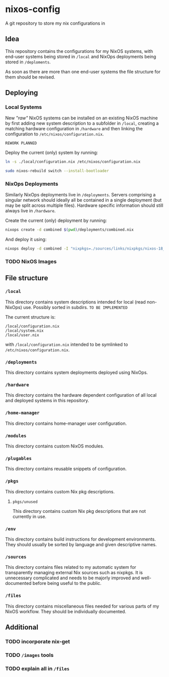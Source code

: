 * nixos-config
A git repository to store my nix configurations in

** Idea
This repository contains the configurations for my NixOS systems, with end-user systems being stored in =/local= and NixOps deployments being stored in =/deploments=.

As soon as there are more than one end-user systems the file structure for them should be revised.

** Deploying
*** Local Systems
New /"raw"/ NixOS systems can be installed on an existing NixOS machine by first adding new system description to a subfolder in =/local=, creating a matching hardware configuration in =/hardware= and then linking the configuration to =/etc/nixos/configuration.nix=.

~REWORK PLANNED~

Deploy the current (only) system by running:
#+BEGIN_SRC bash
ln -s ./local/configuration.nix /etc/nixos/configuration.nix

sudo nixos-rebuild switch --install-bootloader
#+END_SRC

*** NixOps Deployments
Similarly NixOps deployments live in =/deployments=. Servers comprising a singular network should ideally all be contained in a single deployment (but may be split across multiple files). Hardware specific information should still always live in =/hardware=.

Create the current (only) deployment by running:
#+BEGIN_SRC bash
nixops create -d combined $(pwd)/deployments/combined.nix
#+END_SRC

And deploy it using:
#+BEGIN_SRC bash
nixops deploy -d combined -I "nixpkgs=./sources/links/nixpkgs/nixos-18_09-small"
#+END_SRC

*** TODO NixOS Images
** File structure
*** =/local=
This directory contains system descriptions intended for local (read non-NixOps) use. Possibly sorted in subdirs. ~TO BE IMPLEMENTED~

The current structure is:
#+BEGIN_SRC 
/local/configuration.nix
/local/system.nix
/local/user.nix
#+END_SRC

with =/local/configuration.nix= intended to be symlinked to =/etc/nixos/configuration.nix=.

*** =/deployments=
This directory contains system deployments deployed using NixOps.

*** =/hardware=
This directory contains the hardware dependent configuration of all local and deployed systems in this repository.

*** =/home-manager=
This directory contains home-manager user configuration.

*** =/modules=
This directory contains custom NixOS modules.

*** =/plugables=
This directory contains reusable snippets of configuration.

*** =/pkgs=
This directory contains custom Nix pkg descriptions.

**** =pkgs/unused=
This directory contains custom Nix pkg descriptions that are not currently in use.

*** =/env=
This directory contains build instructions for development environments. They should usually be sorted by language and given descriptive names.

*** =/sources=
This directory contains files related to my automatic system for transparently managing external Nix sources such as nixpkgs.
It is unnecessary complicated and needs to be majorly improved and well-documented before being useful to the public.

*** =/files=
This directory contains miscellaneous files needed for various parts of my NixOS workflow. They should be individually documented.

** Additional
*** TODO incorporate nix-get
*** TODO =/images= tools
*** TODO explain all in =/files=


#  LocalWords:  NixOS NixOps plugables pkgs env subdirs symlinked
#  LocalWords:  nixpkgs workflow
